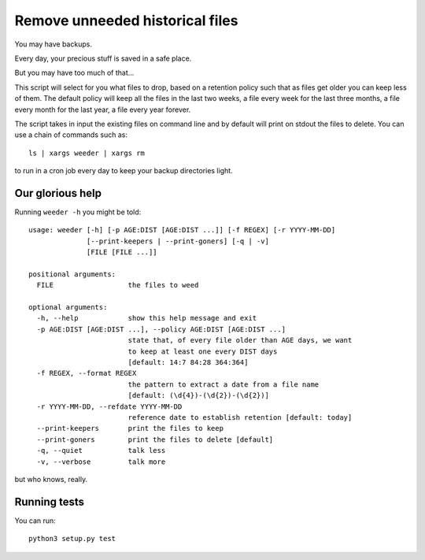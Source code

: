 Remove unneeded historical files
================================

You may have backups.

Every day, your precious stuff is saved in a safe place.

But you may have too much of that...

This script will select for you what files to drop, based on a retention policy
such that as files get older you can keep less of them. The default policy
will keep all the files in the last two weeks, a file every week for the last
three months, a file every month for the last year, a file every year forever.

The script takes in input the existing files on command line and by default
will print on stdout the files to delete. You can use a chain of commands such
as::

    ls | xargs weeder | xargs rm

to run in a cron job every day to keep your backup directories light.


Our glorious help
-----------------

Running ``weeder -h`` you might be told::

    usage: weeder [-h] [-p AGE:DIST [AGE:DIST ...]] [-f REGEX] [-r YYYY-MM-DD]
                  [--print-keepers | --print-goners] [-q | -v]
                  [FILE [FILE ...]]

    positional arguments:
      FILE                  the files to weed

    optional arguments:
      -h, --help            show this help message and exit
      -p AGE:DIST [AGE:DIST ...], --policy AGE:DIST [AGE:DIST ...]
                            state that, of every file older than AGE days, we want
                            to keep at least one every DIST days
                            [default: 14:7 84:28 364:364]
      -f REGEX, --format REGEX
                            the pattern to extract a date from a file name
                            [default: (\d{4})-(\d{2})-(\d{2})]
      -r YYYY-MM-DD, --refdate YYYY-MM-DD
                            reference date to establish retention [default: today]
      --print-keepers       print the files to keep
      --print-goners        print the files to delete [default]
      -q, --quiet           talk less
      -v, --verbose         talk more

but who knows, really.


Running tests
-------------

You can run::

    python3 setup.py test
